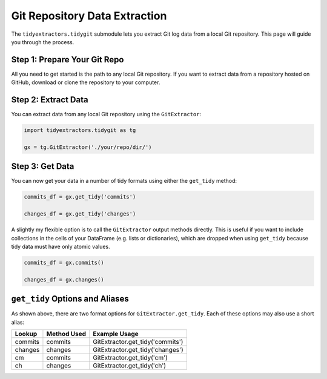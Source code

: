 Git Repository Data Extraction
===============================

The ``tidyextractors.tidygit`` submodule lets you extract Git log data from a local Git repository. This page will guide you through the process.

Step 1: Prepare Your Git Repo
----------------------------------

All you need to get started is the path to any local Git repository. If you want to extract data from a repository hosted on GitHub, download or clone the repository to your computer.

Step 2: Extract Data
-------------------------

You can extract data from any local Git repository using the ``GitExtractor``:

.. code-block:: python

  import tidyextractors.tidygit as tg

  gx = tg.GitExtractor('./your/repo/dir/')


Step 3: Get Data
--------------------------

You can now get your data in a number of tidy formats using either the ``get_tidy`` method:

.. code-block:: python

  commits_df = gx.get_tidy('commits')

  changes_df = gx.get_tidy('changes')

A slightly my flexible option is to call the ``GitExtractor`` output methods directly. This is useful if you want to include collections in the cells of your DataFrame (e.g. lists or dictionaries), which are dropped when using ``get_tidy`` because tidy data must have only atomic values.

.. code-block:: python

  commits_df = gx.commits()

  changes_df = gx.changes()

``get_tidy`` Options and Aliases
----------------------------------

As shown above, there are two format options for ``GitExtractor.get_tidy``. Each of these options may also use a short alias:

+---------+-------------+----------------------------------+
| Lookup  | Method Used | Example Usage                    |
+=========+=============+==================================+
| commits | commits     | GitExtractor.get_tidy('commits') |
+---------+-------------+----------------------------------+
| changes | changes     | GitExtractor.get_tidy('changes') |
+---------+-------------+----------------------------------+
| cm      | commits     | GitExtractor.get_tidy('cm')      |
+---------+-------------+----------------------------------+
| ch      | changes     | GitExtractor.get_tidy('ch')      |
+---------+-------------+----------------------------------+
